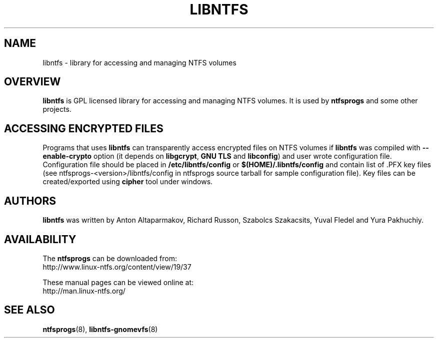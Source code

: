 .\" Copyright (c) 2007 Yura Pakhuchiy
.\" This file may be copied under the terms of the GNU Public License.
.TH LIBNTFS 8 "September 2007" "ntfsprogs 2.0.0"
.SH NAME
libntfs \- library for accessing and managing NTFS volumes
.SH OVERVIEW
\fBlibntfs\fR is GPL licensed library for accessing and managing NTFS volumes.
It is used by\fB ntfsprogs\fR and some other projects.
.SH ACCESSING ENCRYPTED FILES
Programs that uses\fB libntfs\fR can transparently access encrypted files on
NTFS volumes if\fB libntfs\fR was compiled with \fB--enable-crypto\fR option
(it depends on\fB libgcrypt\fR,\fB GNU TLS\fR and \fBlibconfig\fR) and user
wrote configuration file. Configuration file should be placed in
\fB/etc/libntfs/config\fR or \fB$(HOME)/.libntfs/config\fR and contain list
of .PFX key files (see ntfsprogs-<version>/libntfs/config in ntfsprogs source
tarball for sample configuration file). Key files can be created/exported
using\fB cipher\fR tool under windows.
.SH AUTHORS
\fBlibntfs\fR was written by Anton Altaparmakov, Richard Russon, Szabolcs Szakacsits, Yuval Fledel and Yura Pakhuchiy.
.SH AVAILABILITY
The \fBntfsprogs\fR can be downloaded from:
.br
.nh
http://www.linux\-ntfs.org/content/view/19/37
.hy
.sp
These manual pages can be viewed online at:
.br
.nh
http://man.linux-ntfs.org/
.hy
.SH SEE ALSO
.BR ntfsprogs (8),
.BR libntfs\-gnomevfs (8)
